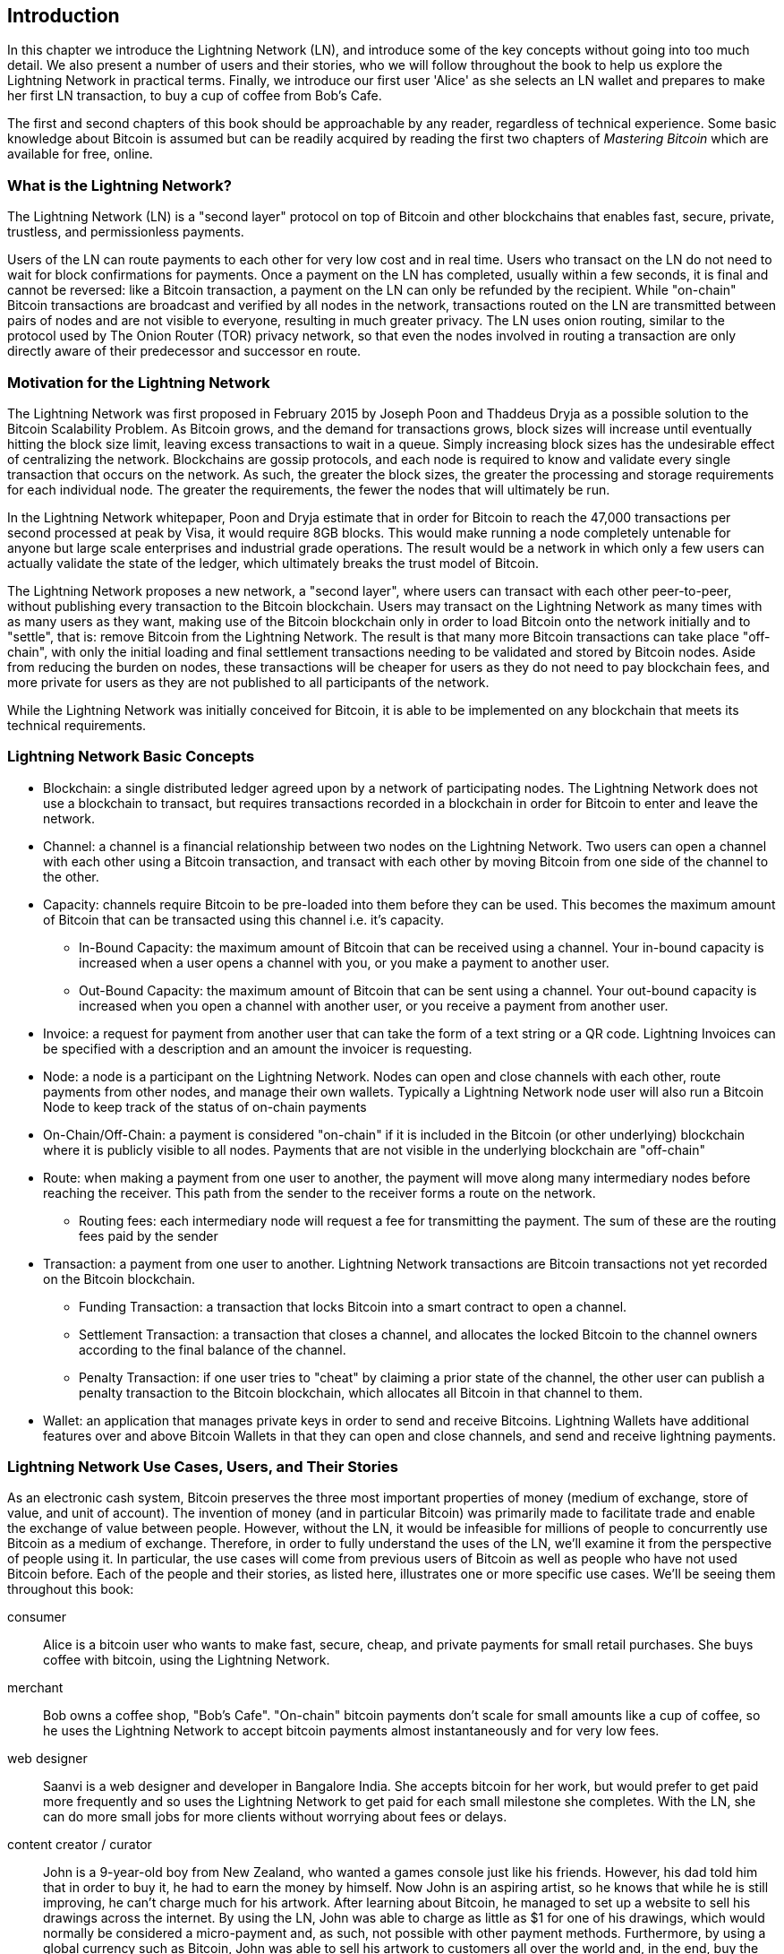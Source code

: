 [role="pagenumrestart"]
[[ch01_intro_what_is_the_lightning_network]]
== Introduction

In this chapter we introduce the Lightning Network (LN), and introduce some of the key concepts without going into too much detail. We also present a number of users and their stories, who we will follow throughout the book to help us explore the Lightning Network in practical terms. Finally, we introduce our first user 'Alice' as she selects an LN wallet and prepares to make her first LN transaction, to buy a cup of coffee from Bob's Cafe.

The first and second chapters of this book should be approachable by any reader, regardless of technical experience. Some basic knowledge about Bitcoin is assumed but can be readily acquired by reading the first two chapters of _Mastering Bitcoin_ which are available for free, online.

=== What is the Lightning Network?

The Lightning Network (LN) is a "second layer" protocol on top of Bitcoin and other blockchains that enables fast, secure, private, trustless, and permissionless payments.

Users of the LN can route payments to each other for very low cost and in real time.
Users who transact on the LN do not need to wait for block confirmations for payments.
Once a payment on the LN has completed, usually within a few seconds, it is final and cannot be reversed: like a  Bitcoin transaction, a payment on the LN can only be refunded by the recipient.
While "on-chain" Bitcoin transactions are broadcast and verified by all nodes in the network, transactions routed on the LN are transmitted between pairs of nodes and are not visible to everyone, resulting in much greater privacy.
The LN uses onion routing, similar to the protocol used by The Onion Router (TOR) privacy network, so that even the nodes involved in routing a transaction are only directly aware of their predecessor and successor en route.

=== Motivation for the Lightning Network

The Lightning Network was first proposed in February 2015 by Joseph Poon and Thaddeus Dryja as a possible solution to the Bitcoin Scalability Problem.
As Bitcoin grows, and the demand for transactions grows, block sizes will increase until eventually hitting the block size limit, leaving excess transactions to wait in a queue.
Simply increasing block sizes has the undesirable effect of centralizing the network.
Blockchains are gossip protocols, and each node is required to know and validate every single transaction that occurs on the network.
As such, the greater the block sizes, the greater the processing and storage requirements for each individual node.
The greater the requirements, the fewer the nodes that will ultimately be run.

In the Lightning Network whitepaper, Poon and Dryja estimate that in order for Bitcoin to reach the 47,000 transactions per second processed at peak by Visa, it would require 8GB blocks.
This would make running a node completely untenable for anyone but large scale enterprises and industrial grade operations.
The result would be a network in which only a few users can actually validate the state of the ledger, which ultimately breaks the trust model of Bitcoin.

The Lightning Network proposes a new network, a "second layer", where users can transact with each other peer-to-peer, without publishing every transaction to the Bitcoin blockchain.
Users may transact on the Lightning Network as many times with as many users as they want, making use of the Bitcoin blockchain only in order to load Bitcoin onto the network initially and to "settle", that is: remove Bitcoin from the Lightning Network.
The result is that many more Bitcoin transactions can take place "off-chain", with only the initial loading and final settlement transactions needing to be validated and stored by Bitcoin nodes.
Aside from reducing the burden on nodes, these transactions will be cheaper for users as they do not need to pay blockchain fees, and more private for users as they are not published to all participants of the network.

While the Lightning Network was initially conceived for Bitcoin, it is able to be implemented on any blockchain that meets its technical requirements.

=== Lightning Network Basic Concepts

* Blockchain: a single distributed ledger agreed upon by a network of participating nodes. The Lightning Network does not use a blockchain to transact, but requires transactions recorded in a blockchain in order for Bitcoin to enter and leave the network.
* Channel: a channel is a financial relationship between two nodes on the Lightning Network. Two users can open a channel with each other using a Bitcoin transaction, and transact with each other by moving Bitcoin from one side of the channel to the other.
* Capacity: channels require Bitcoin to be pre-loaded into them before they can be used. This becomes the maximum amount of Bitcoin that can be transacted using this channel i.e. it's capacity.
** In-Bound Capacity: the maximum amount of Bitcoin that can be received using a channel. Your in-bound capacity is increased when a user opens a channel with you, or you make a payment to another user.
** Out-Bound Capacity: the maximum amount of Bitcoin that can be sent using a channel. Your out-bound capacity is increased when you open a channel with another user, or you receive a payment from another user.
* Invoice: a request for payment from another user that can take the form of a text string or a QR code. Lightning Invoices can be specified with a description and an amount the invoicer is requesting.
* Node: a node is a participant on the Lightning Network. Nodes can open and close channels with each other, route payments from other nodes, and manage their own wallets. Typically a Lightning Network node user will also run a Bitcoin Node to keep track of the status of on-chain payments
* On-Chain/Off-Chain: a payment is considered "on-chain" if it is included in the Bitcoin (or other underlying) blockchain where it is publicly visible to all nodes. Payments that are not visible in the underlying blockchain are "off-chain"
* Route: when making a payment from one user to another, the payment will move along many intermediary nodes before reaching the receiver. This path from the sender to the receiver forms a route on the network.
** Routing fees: each intermediary node will request a fee for transmitting the payment. The sum of these are the routing fees paid by the sender
* Transaction: a payment from one user to another. Lightning Network transactions are Bitcoin transactions not yet recorded on the Bitcoin blockchain.
** Funding Transaction: a transaction that locks Bitcoin into a smart contract to open a channel.
** Settlement Transaction: a transaction that closes a channel, and allocates the locked Bitcoin to the channel owners according to the final balance of the channel.
** Penalty Transaction: if one user tries to "cheat" by claiming a prior state of the channel, the other user can publish a penalty transaction to the Bitcoin blockchain, which allocates all Bitcoin in that channel to them.
* Wallet: an application that manages private keys in order to send and receive Bitcoins. Lightning Wallets have additional features over and above Bitcoin Wallets in that they can open and close channels, and send and receive lightning payments.


[[user-stories]]
=== Lightning Network Use Cases, Users, and Their Stories

As an electronic cash system, Bitcoin preserves the three most important properties of money (medium of exchange, store of value, and unit of account).
The invention of money (and in particular Bitcoin) was primarily made to facilitate trade and enable the exchange of value between people.
However, without the LN, it would be infeasible for millions of people to concurrently use Bitcoin as a medium of exchange.
Therefore, in order to fully understand the uses of the LN, we'll examine it from the perspective of people using it.
In particular, the use cases will come from previous users of Bitcoin as well as people who have not used Bitcoin before.
Each of the people and their stories, as listed here, illustrates one or more specific use cases.
We'll be seeing them throughout this book:

consumer::
Alice is a bitcoin user who wants to make fast, secure, cheap, and private payments for small retail purchases. She buys coffee with bitcoin, using the Lightning Network.

merchant::
Bob owns a coffee shop, "Bob's Cafe". "On-chain" bitcoin payments don't scale for small amounts like a cup of coffee, so he uses the Lightning Network to accept bitcoin payments almost instantaneously and for very low fees.

web designer::
Saanvi is a web designer and developer in Bangalore India. She accepts bitcoin for her work, but would prefer to get paid more frequently and so uses the Lightning Network to get paid for each small milestone she completes. With the LN, she can do more small jobs for more clients without worrying about fees or delays.

content creator / curator::
John is a 9-year-old boy from New Zealand, who wanted a games console just like his friends. However, his dad told him that in order to buy it, he had to earn the money by himself. Now John is an aspiring artist, so he knows that while he is still improving, he can't charge much for his artwork. After learning about Bitcoin, he managed to set up a website to sell his drawings across the internet. By using the LN, John was able to charge as little as $1 for one of his drawings, which would normally be considered a micro-payment and, as such, not possible with other payment methods. Furthermore, by using a global currency such as Bitcoin, John was able to sell his artwork to customers all over the world and, in the end, buy the games console he so desperately wanted.

gamer::
Gloria is a teenage gamer from the Philippines. She plays many different computer games, but her favorite ones are those that have an "in-game economy" based on real money. As she plays games, she also earns money by acquiring and selling virtual in-game items. The Lightning Network allows her to transact in small amounts for in-game items as well as earn small amounts for completing quests.

migrant::
Farel is an immigrant who works in the Middle East and sends money home to his family in Indonesia. Remittance companies and banks charge very high fees, and Farel prefers to send smaller amounts more often. Using the Lightning Network, Farel can send bitcoin as often as he wants, with negligible fees.

software service business::
Wei is an entrepreneur who sells information services related to the Lightning Network, as well as Bitcoin and other cryptocurrencies. Wei is monetizing his API endpoints by implementing micro-payments over the Lightning Network. Additionally, Wei has implemented a liquidity provider service that rents inbound channel capacity on the LN, charging a small bitcoin fee for each rental period.


=== Getting Started

In this section, we will start by choosing the right software to demonstrate the LN and learn by example. We will examine the choices of two users who represent a common use-case for the LN. Alice, a coffee shop customer, will be using a LN wallet on her mobile device to buy coffee from Bob's Cafe. Bob, a merchant, will be using a LN node and wallet to run a point-of-sale system at his cafe so he can accept payment over the LN.

==== Lightning Nodes

The Lightning Network is accessed via software applications that can speak the Lightning Network protocol. A _Lightning Network Node_ (or simply "node") is a software application that communicates on a peer-to-peer basis with other LN nodes, forming the Lightning _Network_ itself. Nodes also include "wallet" functionality, so they can send and receive payments over the LN and on the Bitcoin network.

Lightning network nodes also need access to the Bitcoin blockchain (or other blockchains for other cryptocurrencies). Users have the highest degree of control by running their own Bitcoin node and LN node.

However, LN nodes can also use a lightweight Bitcoin client (commonly referred to as Simplified Payment Verification (SPV)) to partially validate the correctness of their blockchain.

==== Lightning Wallets

The term "Lightning Wallet" is somewhat ambiguous, as it can describe a broad variety of components combined with some user interface. The most constituent parts of anything called a "Lightning Wallet" may include:

* A keystore that securely holds secrets, such as private keys.
* A Lightning Network node that communicates on the Peer-to-Peer network, as described previously.
* A Bitcoin node that stores blockchain data and communicates with other Bitcoin nodes.
* A channel data store with data about channels on the Lightning Network.
* A channel manager that can open and close Lightning Network channels.
* A path-finding system that can identify a path of connected channels from payment source to payment destination.

A lightning wallet may contain all of these functions, acting as a "full" wallet, with no reliance on any third-party services. Or, one or more of these components may rely (partially or entirely) on third-party services that mediate those functions.

A key distinction (pun intended), is whether the keystore function is internal or outsourced. In blockchains, control of keys determines custody of funds, as memorialized by the phrase "your keys, your coins; not your keys, not your coins". Any wallet that outsources management of keys is called a "custodial" wallet, because a third party (custodian) has control of the user's funds, not the user themselves. A "non-custodial" or "self-custody" wallet, by comparison, is one where the keystore is part of the wallet, and keys are controlled directly by the user.

Blockchains, especially open blockchains like Bitcoin, attempt to minimize or eliminate trust in third parties and empower users. This is often called a "trustless" model, though "trust-minimized" is a better term. In such systems, the user trusts the software rules, not third parties. Therefore, the issue of control over keys is a principal consideration when choosing a lightning wallet.

Every other component of a lightning wallet brings similar considerations of trust. If all the components are under the control of the user, then the amount of trust in third parties is minimized, bringing maximum power to the user. Of course, this is a direct tradeoff, as with that power comes the responsibility to manage complex software.

Every user must consider their own technical skills before deciding what type of lightning wallet to use. Those with strong technical skills should use a Lightning Wallet that puts all of the components under the direct control of the user. Those with less technical skill but a desire to control their funds, should choose a _non-custodial_ lightning wallet, even if some of the components (other than the keystore) rely on some trusted third parties.

Finally, those seeking simplicity and convenience, even at the expense of control and security, may choose a custodial lightning wallet. This is the least challenging option, but it _undermines the trust model of cryptocurrency_ and should, therefore, be considered only as a stepping stone towards more control and self-reliance.

Here are the three broad categories of lightning wallets and the relative degree of control they offer to the user:

|===
| Wallet Type          | LN Node        | Keystore/Custody | Technical Skill |
| Full Node & Wallet   | Full Node      | Non-Custodial | High   |
| Non-Custodial Wallet | 3rd-party node | Non-Custodial | Medium |
| Custodial Wallet     | 3rd-party node | Custodial     | Low    |
|===


Lightning wallets can be installed on a variety of devices, including laptops, servers, and mobile devices. To run an LN node and a Bitcoin node, you will need to use a server or desktop computer, as mobile devices and laptops are usually not powerful enough in terms of capacity, processing, battery life, and connectivity. On a laptop or mobile device, you can run a LN node that relies on a third-party Bitcoin node for access to the blockchain.

Here are some current examples of LN node and wallet applications for different types of devices:

// TODO: Add a lot more examples, confirm the details for correctness
|===
| Application   | Device  | LN Node     | Bitcoin Node          | Keystore  |
| lnd           | Server  | Full Node   | Bitcoin Core/btcd     | User Control |
| c-lightning   | Server  | Full Node   | Bitcoin Core          | User Control |
| Eclair Server | Server  | Full Node   | Bitcoin Core/Electrum | User Control |
| Zap Desktop   | Desktop | Full Node   | Bitcoin Core/btcd     | User Control |
| Eclair Mobile | Mobile  | Lightweight | Electrum              | User Control |
| Blue Wallet | Mobile | None | None | Custodial |
|===

=== Alice's First LN Wallet

Alice is a long time Bitcoin user. We first met Alice in Chapter 1 of _"Mastering Bitcoin"_ footnote:["Mastering Bitcoin 2nd Edition, Chapter 1" Andreas M. Antonopoulos (https://github.com/bitcoinbook/bitcoinbook/blob/develop/ch01.asciidoc).], when she bought a cup of coffee from Bob's cafe, using a bitcoin transaction. Now, Alice is eager to learn about and experiment with the Lightning Network. First, she has to select an LN wallet that meets her needs.

Alice does not want to entrust custody of her bitcoin to third parties. She has learned enough about cryptocurrency to know how to use a wallet. She also wants a mobile wallet so that she can use it for small payments on-the-go, so she chooses the _Eclair_ wallet, a popular non-custodial mobile LN wallet.
